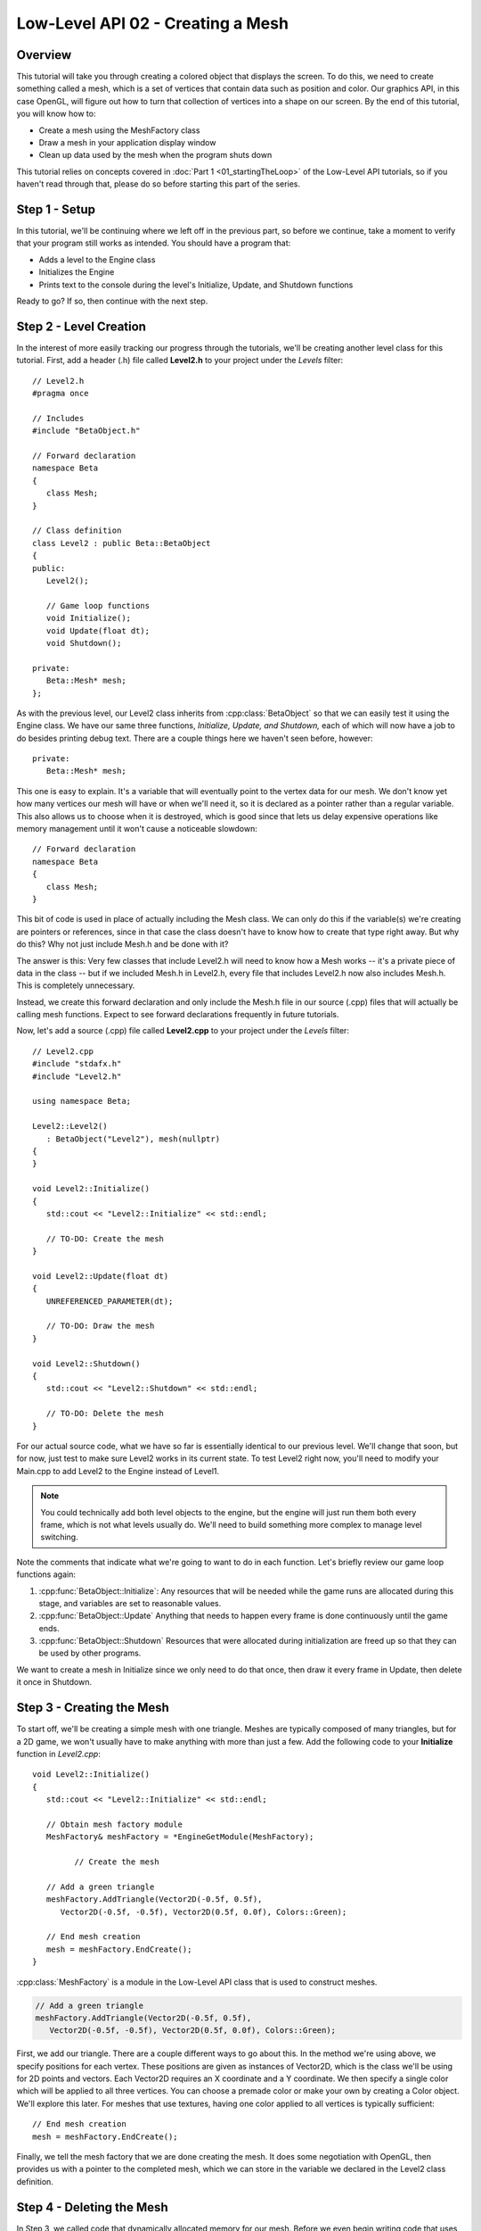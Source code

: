 Low-Level API 02 - Creating a Mesh
==================================

.. cpp:namespace:: Beta

Overview
--------

This tutorial will take you through creating a colored object that displays the screen. To do this, we need to create something called a mesh, which is a set of vertices that contain data such as position and color. Our graphics API, in this case OpenGL, will figure out how to turn that collection of vertices into a shape on our screen. By the end of this tutorial, you will know how to:

* Create a mesh using the MeshFactory class
* Draw a mesh in your application display window
* Clean up data used by the mesh when the program shuts down

This tutorial relies on concepts covered in :doc:`Part 1 <01_startingTheLoop>` of the Low-Level API tutorials, so if you haven't read through that, please do so before starting this part of the series.

Step 1 - Setup
--------------

In this tutorial, we'll be continuing where we left off in the previous part, so before we continue, take a moment to verify that your program still works as intended. You should have a program that:

* Adds a level to the Engine class
* Initializes the Engine
* Prints text to the console during the level's Initialize, Update, and Shutdown functions

Ready to go? If so, then continue with the next step.

Step 2 - Level Creation
-----------------------

In the interest of more easily tracking our progress through the tutorials, we'll be creating another level class for this tutorial. First, add a header (.h) file called **Level2.h** to your project under the *Levels* filter::

	// Level2.h
	#pragma once
	
	// Includes
	#include "BetaObject.h"
	
	// Forward declaration
	namespace Beta
	{
	   class Mesh;
	}
	
	// Class definition
	class Level2 : public Beta::BetaObject
	{
	public:
	   Level2();
	   
	   // Game loop functions
	   void Initialize();
	   void Update(float dt);
	   void Shutdown();
	   
	private:
	   Beta::Mesh* mesh;
	};

As with the previous level, our Level2 class inherits from :cpp:class:`BetaObject` so that we can easily test it using the Engine class. We have our same three functions, *Initialize, Update, and Shutdown,* each of which will now have a job to do besides printing debug text. There are a couple things here we haven't seen before, however::

	private:
	   Beta::Mesh* mesh;

This one is easy to explain. It's a variable that will eventually point to the vertex data for our mesh. We don't know yet how many vertices our mesh will have or when we'll need it, so it is declared as a pointer rather than a regular variable. This also allows us to choose when it is destroyed, which is good since that lets us delay expensive operations like memory management until it won't cause a noticeable slowdown::

	// Forward declaration
	namespace Beta
	{
	   class Mesh;
	}

This bit of code is used in place of actually including the Mesh class. We can only do this if the variable(s) we're creating are pointers or references, since in that case the class doesn't have to know how to create that type right away. But why do this? Why not just include Mesh.h and be done with it?

The answer is this: Very few classes that include Level2.h will need to know how a Mesh works -- it's a private piece of data in the class -- but if we included Mesh.h in Level2.h, every file that includes Level2.h now also includes Mesh.h. This is completely unnecessary.

Instead, we create this forward declaration and only include the Mesh.h file in our source (.cpp) files that will actually be calling mesh functions. Expect to see forward declarations frequently in future tutorials.

Now, let's add a source (.cpp) file called **Level2.cpp** to your project under the *Levels* filter::

	// Level2.cpp
	#include "stdafx.h"
	#include "Level2.h"
	
	using namespace Beta;
	
	Level2::Level2()
	   : BetaObject("Level2"), mesh(nullptr)
	{
	}
	
	void Level2::Initialize()
	{
	   std::cout << "Level2::Initialize" << std::endl;
	   
	   // TO-DO: Create the mesh
	}
	
	void Level2::Update(float dt)
	{
	   UNREFERENCED_PARAMETER(dt);
	   
	   // TO-DO: Draw the mesh
	}
	
	void Level2::Shutdown()
	{
	   std::cout << "Level2::Shutdown" << std::endl;
	
	   // TO-DO: Delete the mesh
	}

For our actual source code, what we have so far is essentially identical to our previous level. We'll change that soon, but for now, just test to make sure Level2 works in its current state. To test Level2 right now, you'll need to modify your Main.cpp to add Level2 to the Engine instead of Level1.

.. note:: You could technically add both level objects to the engine, but the engine will just run them both every frame, which is not what levels usually do. We'll need to build something more complex to manage level switching.

Note the comments that indicate what we're going to want to do in each function. Let's briefly review our game loop functions again:

1. :cpp:func:`BetaObject::Initialize`: Any resources that will be needed while the game runs are allocated during this stage, and variables are set to reasonable values. 
2. :cpp:func:`BetaObject::Update` Anything that needs to happen every frame is done continuously until the game ends. 
3. :cpp:func:`BetaObject::Shutdown` Resources that were allocated during initialization are freed up so that they can be used by other programs.

We want to create a mesh in Initialize since we only need to do that once, then draw it every frame in Update, then delete it once in Shutdown.

Step 3 - Creating the Mesh
--------------------------

To start off, we'll be creating a simple mesh with one triangle. Meshes are typically composed of many triangles, but for a 2D game, we won't usually have to make anything with more than just a few. Add the following code to your **Initialize** function in *Level2.cpp*::

	void Level2::Initialize()
	{
	   std::cout << "Level2::Initialize" << std::endl;
	   
	   // Obtain mesh factory module
	   MeshFactory& meshFactory = *EngineGetModule(MeshFactory);
	   
		 // Create the mesh
		 
	   // Add a green triangle
	   meshFactory.AddTriangle(Vector2D(-0.5f, 0.5f),
	      Vector2D(-0.5f, -0.5f), Vector2D(0.5f, 0.0f), Colors::Green);
	   
	   // End mesh creation
	   mesh = meshFactory.EndCreate();
	}

:cpp:class:`MeshFactory` is a module in the Low-Level API class that is used to construct meshes.

.. code-block:: cpp

	// Add a green triangle
	meshFactory.AddTriangle(Vector2D(-0.5f, 0.5f), 
	   Vector2D(-0.5f, -0.5f), Vector2D(0.5f, 0.0f), Colors::Green);

First, we add our triangle. There are a couple different ways to go about this. In the method we're using above, we specify positions for each vertex. These positions are given as instances of Vector2D, which is the class we'll be using for 2D points and vectors. Each Vector2D requires an X coordinate and a Y coordinate. We then specify a single color which will be applied to all three vertices. You can choose a premade color or make your own by creating a Color object. We'll explore this later. For meshes that use textures, having one color applied to all vertices is typically sufficient::

	// End mesh creation
	mesh = meshFactory.EndCreate();

Finally, we tell the mesh factory that we are done creating the mesh. It does some negotiation with OpenGL, then provides us with a pointer to the completed mesh, which we can store in the variable we declared in the Level2 class definition.

Step 4 - Deleting the Mesh
--------------------------

In Step 3, we called code that dynamically allocated memory for our mesh. Before we even begin writing code that uses this memory, we should decide where to deallocate it. For a game loop, there's an easy rule for handling most of these decisions, which is this:

.. hint:: Anything allocated in Initialize or Update should be deallocated in Shutdown.

Add the following code to your **Shutdown** function in *Level2.cpp*::

	// Delete the mesh
	delete mesh;

Using the *delete* keyword followed by the name of a dynamically allocated variable ensures that the class's *destructor* is called. In its destructor, the Mesh class will take care of releasing any resources it held onto.

Now is a good time to test your program again. When you let the program run its course and stop the application by pressing escape, you shouldn't see any mention of memory leaks detected in your Visual Studio console.

Step 5 - Drawing the Mesh
-------------------------

Now that we know our memory is being deallocated, we can draw the mesh. This is done by calling its Draw function. Add the following code to your **Update** function in *Level2.cpp*::

	// Draw the mesh
	mesh->Draw();

Simple, right? Let's see what happens when we run the program now...

.. image:: 02_meshCreation-06.png

Whoops! There's nothing there, so we've obviously done something wrong. What's going on, though? Try adding to the following code to your **Update** function before the call to the mesh's Draw function to help debug our problem::

	// Set the background color to white
	GraphicsEngine& graphics = *EngineGetModule(GraphicsEngine);
	graphics.SetBackgroundColor(Colors::White);
	
	// Set the position and scale to use when drawing
	graphics.SetTransform(Vector2D(1.0f, 1.0f), Vector2D(0.5f, 0.5f));

The first line is pretty self-explanatory. The second line sets the position and scale that the GraphicsEngine class uses when drawing the mesh. We could have just changed the positions of the vertices, but eventually we'll be relying on the object to specify a size rather than the mesh itself, so it's best to keep the mesh small.

.. hint:: A good general rule is to keep the vertices for your meshes within a 1 by 1 square centered at 0, 0. Other classes will then tell GraphicsEngine what scale to use when drawing.

The goal of these two lines is the following:

1. Make sure graphics know where to draw the object and how large it should be in case it's too small (or too big) to see.
2. Change the background color in case what we're drawing is black instead of the color we wanted.

Running the program again gives us the following result:

.. image:: 02_meshCreation-08.png

The triangle is now being drawn, but still not the right color. One possibility is that GraphicsEngine is trying to look for a texture that isn't there. We don't actually want to use a texture right now, so we can add the following code before our call to the mesh's Draw function::

	// Use the default (white) texture
	graphics.GetDefaultTexture().Use();

We're requesting access to the default texture, a 1x1 white square, and making sure graphics uses that when drawing sprites. Does this fix the issue?

.. image:: 02_meshCreation-10.png

It does! We now know the following:

* Our mesh needs to big enough to be seen on the screen. The preferred way to accomplish this is through the SetTransform function on the GraphicsEngine class.
* We can also use SetTransform to change the position that a mesh is drawn at on the screen.
* If we're not using our own texture, we need to specify that by telling the GraphicsEngine to use the default texture.

Step 6 - On Your Own
--------------------

Try creating meshes more than one triangle. See if you can make some of the following shapes:

* Rectangle
* Parallelogram
* Pentagon
* Hexagon

Also try these experiments:

* What happens if you draw a mesh more than once in a single frame?
* What happens if you change the drawing position before drawing the mesh again?
* Can you use SetTransform to rotate a mesh?
* There's another version of the AddTriangle function that accepts several vertices, each with their own color. If some vertices in a mesh have different colors, what happens?

Conclusion
----------

Congratulations! You now know how to get things to appear on the screen. Next we'll be taking a look at how to apply textures to meshes.